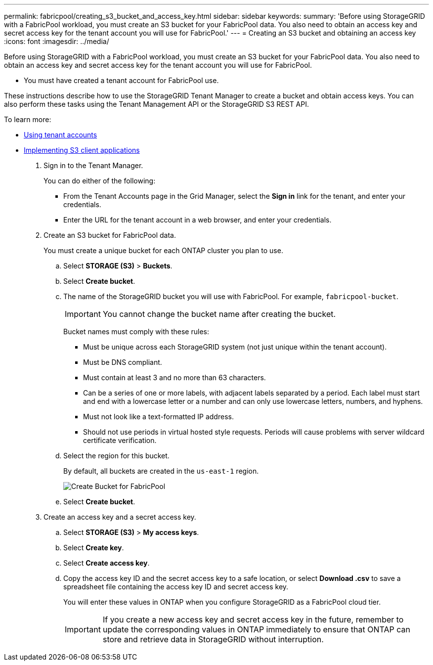 ---
permalink: fabricpool/creating_s3_bucket_and_access_key.html
sidebar: sidebar
keywords: 
summary: 'Before using StorageGRID with a FabricPool workload, you must create an S3 bucket for your FabricPool data. You also need to obtain an access key and secret access key for the tenant account you will use for FabricPool.'
---
= Creating an S3 bucket and obtaining an access key
:icons: font
:imagesdir: ../media/

[.lead]
Before using StorageGRID with a FabricPool workload, you must create an S3 bucket for your FabricPool data. You also need to obtain an access key and secret access key for the tenant account you will use for FabricPool.

* You must have created a tenant account for FabricPool use.

These instructions describe how to use the StorageGRID Tenant Manager to create a bucket and obtain access keys. You can also perform these tasks using the Tenant Management API or the StorageGRID S3 REST API.

To learn more:

* http://docs.netapp.com/sgws-115/topic/com.netapp.doc.sg-tenant-admin/home.html[Using tenant accounts]
* http://docs.netapp.com/sgws-115/topic/com.netapp.doc.sg-s3/home.html[Implementing S3 client applications]

. Sign in to the Tenant Manager.
+
You can do either of the following:

 ** From the Tenant Accounts page in the Grid Manager, select the *Sign in* link for the tenant, and enter your credentials.
 ** Enter the URL for the tenant account in a web browser, and enter your credentials.

. Create an S3 bucket for FabricPool data.
+
You must create a unique bucket for each ONTAP cluster you plan to use.

 .. Select *STORAGE (S3)* > *Buckets*.
 .. Select *Create bucket*.
 .. The name of the StorageGRID bucket you will use with FabricPool. For example, `fabricpool-bucket`.
+
IMPORTANT: You cannot change the bucket name after creating the bucket.
+
Bucket names must comply with these rules:

  *** Must be unique across each StorageGRID system (not just unique within the tenant account).
  *** Must be DNS compliant.
  *** Must contain at least 3 and no more than 63 characters.
  *** Can be a series of one or more labels, with adjacent labels separated by a period. Each label must start and end with a lowercase letter or a number and can only use lowercase letters, numbers, and hyphens.
  *** Must not look like a text-formatted IP address.
  *** Should not use periods in virtual hosted style requests. Periods will cause problems with server wildcard certificate verification.

 .. Select the region for this bucket.
+
By default, all buckets are created in the `us-east-1` region.
+
image::../media/create_bucket_for_fabricpool.png[Create Bucket for FabricPool]

 .. Select *Create bucket*.

. Create an access key and a secret access key.
 .. Select *STORAGE (S3)* > *My access keys*.
 .. Select *Create key*.
 .. Select *Create access key*.
 .. Copy the access key ID and the secret access key to a safe location, or select *Download .csv* to save a spreadsheet file containing the access key ID and secret access key.
+
You will enter these values in ONTAP when you configure StorageGRID as a FabricPool cloud tier.
+
IMPORTANT: If you create a new access key and secret access key in the future, remember to update the corresponding values in ONTAP immediately to ensure that ONTAP can store and retrieve data in StorageGRID without interruption.
